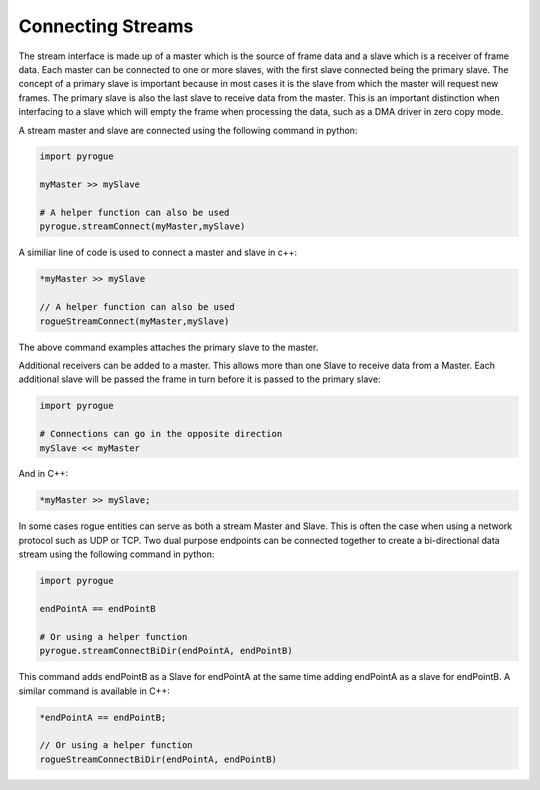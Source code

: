 .. _interfaces_stream_connecting:

==================
Connecting Streams
==================

The stream interface is made up of a master which is the source of frame data
and a slave which is a receiver of frame data. Each master can be connected to 
one or more slaves, with the first slave connected being the primary slave.  The concept of a
primary slave is important because in most cases it is the slave from which the master
will request new frames. The primary slave is also the last slave to receive data
from the master. This is an important distinction when interfacing to a slave which will
empty the frame when processing the data, such as a DMA driver in zero copy mode.

A stream master and slave are connected using the following command in python:

.. code-block:: python

   import pyrogue

   myMaster >> mySlave

   # A helper function can also be used
   pyrogue.streamConnect(myMaster,mySlave)

A similiar line of code is used to connect a master and slave in c++:

.. code-block:: c

   *myMaster >> mySlave

   // A helper function can also be used
   rogueStreamConnect(myMaster,mySlave)

The above command examples attaches the primary slave to the master.

Additional receivers can be added to a master. This allows more than
one Slave to receive data from a Master. Each additional slave will be passed the frame in turn before
it is passed to the primary slave:

.. code-block:: python

   import pyrogue

   # Connections can go in the opposite direction
   mySlave << myMaster

And in C++:

.. code-block:: c

   *myMaster >> mySlave;

In some cases rogue entities can serve as both a stream Master and Slave. This is often the case when
using a network protocol such as UDP or TCP. Two dual purpose endpoints can be connected together
to create a bi-directional data stream using the following command in python:

.. code-block:: python

   import pyrogue

   endPointA == endPointB

   # Or using a helper function
   pyrogue.streamConnectBiDir(endPointA, endPointB)

This command adds endPointB as a Slave for endPointA at the same time adding endPointA as a
slave for endPointB. A similar command is available in C++:

.. code-block:: c

   *endPointA == endPointB;

   // Or using a helper function
   rogueStreamConnectBiDir(endPointA, endPointB)

